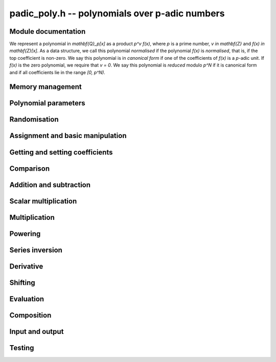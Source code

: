 .. _padic-poly:

**padic_poly.h** -- polynomials over p-adic numbers
===============================================================================

Module documentation
--------------------------------------------------------------------------------

We represent a polynomial in `\mathbf{Q}_p[x]` as a 
product `p^v f(x)`, where `p` is a prime number, 
`v \in \mathbf{Z}` and `f(x) \in \mathbf{Z}[x]`.
As a data structure, we call this polynomial *normalised* 
if the polynomial `f(x)` is *normalised*, that is, if the top 
coefficient is non-zero.
We say this polynomial is in *canonical form* if one of the 
coefficients of `f(x)` is a `p`-adic unit.  If `f(x)` is the zero 
polynomial, we require that `v = 0`.
We say this polynomial is *reduced* modulo `p^N` if it is 
canonical form and if all coefficients lie in the range `[0, p^N)`.


Memory management
--------------------------------------------------------------------------------


.. function:: void padic_poly_init(padic_poly_t poly)

    Initialises ``poly`` for use, setting its length to zero.  
    The precision of the polynomial is set to ``PADIC_DEFAULT_PREC``. 
    A corresponding call to :func:`padic_poly_clear` must be made 
    after finishing with the :type:`padic_poly_t` to free the memory 
    used by the polynomial.

.. function:: void padic_poly_init2(padic_poly_t poly, slong alloc, slong prec)

    Initialises ``poly`` with space for at least ``alloc`` coefficients 
    and sets the length to zero.  The allocated coefficients are all set to 
    zero.  The precision is set to ``prec``.

.. function:: void padic_poly_realloc(padic_poly_t poly, slong alloc, const fmpz_t p)

    Reallocates the given polynomial to have space for ``alloc`` 
    coefficients.  If ``alloc`` is zero the polynomial is cleared 
    and then reinitialised.  If the current length is greater than 
    ``alloc`` the polynomial is first truncated to length ``alloc``.

.. function:: void padic_poly_fit_length(padic_poly_t poly, slong len)

    If ``len`` is greater than the number of coefficients currently 
    allocated, then the polynomial is reallocated to have space for at 
    least ``len`` coefficients.  No data is lost when calling this 
    function.

    The function efficiently deals with the case where ``fit_length`` is 
    called many times in small increments by at least doubling the number 
    of allocated coefficients when length is larger than the number of 
    coefficients currently allocated.

.. function:: void _padic_poly_set_length(padic_poly_t poly, slong len)

    Demotes the coefficients of ``poly`` beyond ``len`` and sets 
    the length of ``poly`` to ``len``.

    Note that if the current length is greater than ``len`` the 
    polynomial may no slonger be in canonical form.

.. function:: void padic_poly_clear(padic_poly_t poly)

    Clears the given polynomial, releasing any memory used.  It must 
    be reinitialised in order to be used again.

.. function:: void _padic_poly_normalise(padic_poly_t poly)

    Sets the length of ``poly`` so that the top coefficient is non-zero. 
    If all coefficients are zero, the length is set to zero.  This function 
    is mainly used internally, as all functions guarantee normalisation.

.. function:: void _padic_poly_canonicalise(fmpz * poly, slong * v, slong len, const fmpz_t p)
              void padic_poly_canonicalise(padic_poly_t poly, const fmpz_t p)

    Brings the polynomial ``poly`` into canonical form, 
    assuming that it is normalised already.  Does *not* 
    carry out any reduction.

.. function:: void padic_poly_reduce(padic_poly_t poly, const padic_ctx_t ctx)

    Reduces the polynomial ``poly`` modulo `p^N`, assuming 
    that it is in canonical form already.

.. function:: void padic_poly_truncate(padic_poly_t poly, slong n, const fmpz_t p)

    Truncates the polynomial to length at most~`n`.


Polynomial parameters
--------------------------------------------------------------------------------


.. function:: slong padic_poly_degree(const padic_poly_t poly)

    Returns the degree of the polynomial ``poly``.

.. function:: slong padic_poly_length(const padic_poly_t poly)

    Returns the length of the polynomial ``poly``.

.. function:: slong padic_poly_val(const padic_poly_t poly)

    Returns the valuation of the polynomial ``poly``, 
    which is defined to be the minimum valuation of all 
    its coefficients.

    The valuation of the zero polynomial is~`0`.

    Note that this is implemented as a macro and can be 
    used as either a ``lvalue`` or a ``rvalue``.

.. function:: slong padic_poly_prec(padic_poly_t poly)

    Returns the precision of the polynomial ``poly``. 

    Note that this is implemented as a macro and can be 
    used as either a ``lvalue`` or a ``rvalue``.

    Note that increasing the precision might require 
    a call to :func:`padic_poly_reduce`.


Randomisation
--------------------------------------------------------------------------------


.. function:: void padic_poly_randtest(padic_poly_t f, flint_rand_t state, slong len, const padic_ctx_t ctx)

    Sets `f` to a random polynomial of length at most ``len`` 
    with entries reduced modulo `p^N`.

.. function:: void padic_poly_randtest_not_zero(padic_poly_t f, flint_rand_t state, slong len, const padic_ctx_t ctx)

    Sets `f` to a non-zero random polynomial of length at most ``len`` 
    with entries reduced modulo `p^N`.

.. function:: void padic_poly_randtest_val(padic_poly_t f, flint_rand_t state, slong val, slong len, const padic_ctx_t ctx)

    Sets `f` to a random polynomial of length at most ``len`` 
    with at most the prescribed valuation ``val`` and entries 
    reduced modulo `p^N`.

    Specifically, we aim to set the valuation to be exactly equal 
    to ``val``, but do not check for additional cancellation 
    when creating the coefficients.


Assignment and basic manipulation
--------------------------------------------------------------------------------


.. function:: void padic_poly_set_padic(padic_poly_t poly, const padic_t x, const padic_ctx_t ctx)

    Sets the polynomial ``poly`` to the `p`-adic number `x`, 
    reduced to the precision of the polynomial.

.. function:: void padic_poly_set(padic_poly_t poly1, const padic_poly_t poly2, const padic_ctx_t ctx)

    Sets the polynomial ``poly1`` to the polynomial ``poly2``, 
    reduced to the precision of ``poly1``.

.. function:: void padic_poly_set_si(padic_poly_t poly, slong x, const padic_ctx_t ctx)

    Sets the polynomial ``poly`` to the ``signed slong`` 
    integer `x` reduced to the precision of the polynomial.

.. function:: void padic_poly_set_ui(padic_poly_t poly, ulong x, const padic_ctx_t ctx)

    Sets the polynomial ``poly`` to the ``unsigned slong`` 
    integer `x` reduced to the precision of the polynomial.

.. function:: void padic_poly_set_fmpz(padic_poly_t poly, const fmpz_t x, const padic_ctx_t ctx)

    Sets the polynomial ``poly`` to the integer `x` 
    reduced to the precision of the polynomial.

.. function:: void padic_poly_set_fmpq(padic_poly_t poly, const fmpq_t x, const padic_ctx_t ctx)

    Sets the polynomial ``poly`` to the value of the rational `x`, 
    reduced to the precision of the polynomial.

.. function:: void padic_poly_set_fmpz_poly(padic_poly_t rop, const fmpz_poly_t op, const padic_ctx_t ctx)

    Sets the polynomial ``rop`` to the integer polynomial ``op``
    reduced to the precision of the polynomial.

.. function:: void padic_poly_set_fmpq_poly(padic_poly_t rop, const fmpq_poly_t op, const padic_ctx_t ctx)

    Sets the polynomial ``rop`` to the value of the rational 
    polynomial ``op``, reduced to the precision of the polynomial.

.. function:: int padic_poly_get_fmpz_poly(fmpz_poly_t rop, const padic_poly_t op, const padic_ctx_t ctx)

    Sets the integer polynomial ``rop`` to the value of the `p`-adic 
    polynomial ``op`` and returns `1` if the polynomial is `p`-adically 
    integral.  Otherwise, returns `0`.

.. function:: void padic_poly_get_fmpq_poly(fmpq_poly_t rop, const padic_poly_t op, const padic_ctx_t ctx)

    Sets ``rop`` to the rational polynomial corresponding to 
    the `p`-adic polynomial ``op``.

.. function:: void padic_poly_zero(padic_poly_t poly)

    Sets ``poly`` to the zero polynomial.

.. function:: void padic_poly_one(padic_poly_t poly)

    Sets ``poly`` to the constant polynomial `1`, 
    reduced to the precision of the polynomial.

.. function:: void padic_poly_swap(padic_poly_t poly1, padic_poly_t poly2)

    Swaps the two polynomials ``poly1`` and ``poly2``, 
    including their precisions.

    This is done efficiently by swapping pointers.


Getting and setting coefficients
--------------------------------------------------------------------------------


.. function:: void padic_poly_get_coeff_padic(padic_t c, const padic_poly_t poly, slong n, const padic_ctx_t ctx)

    Sets `c` to the coefficient of `x^n` in the polynomial, 
    reduced modulo the precision of `c`.

.. function:: void padic_poly_set_coeff_padic(padic_poly_t f, slong n, const padic_t c, const padic_ctx_t ctx)

    Sets the coefficient of `x^n` in the polynomial `f` to `c`, 
    reduced to the precision of the polynomial `f`.

    Note that this operation can take linear time in the length 
    of the polynomial.


Comparison
--------------------------------------------------------------------------------


.. function:: int padic_poly_equal(const padic_poly_t poly1, const padic_poly_t poly2)

    Returns whether the two polynomials ``poly1`` and ``poly2`` 
    are equal.

.. function:: int padic_poly_is_zero(const padic_poly_t poly)

    Returns whether the polynomial ``poly`` is the zero polynomial.

.. function:: int padic_poly_is_one(const padic_poly_t poly)

    Returns whether the polynomial ``poly`` is equal 
    to the constant polynomial~`1`, taking the precision 
    of the polynomial into account.


Addition and subtraction
--------------------------------------------------------------------------------


.. function:: void _padic_poly_add(fmpz * rop, slong * rval, slong N, const fmpz * op1, slong val1, slong len1, slong N1, const fmpz * op2, slong val2, slong len2, slong N2, const padic_ctx_t ctx)

    Sets ``(rop, *val, FLINT_MAX(len1, len2)`` to the sum of 
    ``(op1, val1, len1)`` and ``(op2, val2, len2)``.

    Assumes that the input is reduced and guarantees that this is 
    also the case for the output.

    Assumes that `\min\{v_1, v_2\} < N`.

    Supports aliasing between the output and input arguments.

.. function:: void padic_poly_add(padic_poly_t f, const padic_poly_t g, const padic_poly_t h, const padic_ctx_t ctx)

    Sets `f` to the sum `g + h`.

.. function:: void _padic_poly_sub(fmpz * rop, slong * rval, slong N, const fmpz * op1, slong val1, slong len1, slong N1, const fmpz * op2, slong val2, slong len2, slong N2, const padic_ctx_t ctx)

    Sets ``(rop, *val, FLINT_MAX(len1, len2)`` to the difference of 
    ``(op1, val1, len1)`` and ``(op2, val2, len2)``.

    Assumes that the input is reduced and guarantees that this is 
    also the case for the output.

    Assumes that `\min\{v_1, v_2\} < N`.

    Support aliasing between the output and input arguments.

.. function:: void padic_poly_sub(padic_poly_t f, const padic_poly_t g, const padic_poly_t h, const padic_ctx_t ctx)

    Sets `f` to the difference `g - h`.

.. function:: void padic_poly_neg(padic_poly_t f, const padic_poly_t g, const padic_ctx_t ctx)

    Sets `f` to `-g`.


Scalar multiplication
--------------------------------------------------------------------------------


.. function:: void _padic_poly_scalar_mul_padic(fmpz * rop, slong * rval, slong N, const fmpz * op, slong val, slong len, const padic_t c, const padic_ctx_t ctx)

    Sets ``(rop, *rval, len)`` to ``(op, val, len)`` multiplied 
    by the scalar `c`.

    The result will only be correctly reduced if the polynomial 
    is non-zero.  Otherwise, the array ``(rop, len)`` will be 
    set to zero but the valuation ``*rval`` might be wrong.

.. function:: void padic_poly_scalar_mul_padic(padic_poly_t rop, const padic_poly_t op, const padic_t c, const padic_ctx_t ctx)

    Sets the polynomial ``rop`` to the product of the 
    polynomial ``op`` and the `p`-adic number `c`, 
    reducing the result modulo `p^N`.


Multiplication
--------------------------------------------------------------------------------


.. function:: void _padic_poly_mul(fmpz * rop, slong * rval, slong N, const fmpz * op1, slong val1, slong len1, const fmpz * op2, slong val2, slong len2, const padic_ctx_t ctx)

    Sets ``(rop, *rval, len1 + len2 - 1)`` to the product of 
    ``(op1, val1, len1)`` and ``(op2, val2, len2)``.

    Assumes that the resulting valuation ``*rval``, which is 
    the sum of the valuations ``val1`` and ``val2``, is less 
    than the precision~`N` of the context.

    Assumes that ``len1 >= len2 > 0``.

.. function:: void padic_poly_mul(padic_poly_t res, const padic_poly_t poly1, const padic_poly_t poly2, const padic_ctx_t ctx)

    Sets the polynomial ``res`` to the product of the two polynomials 
    ``poly1`` and ``poly2``, reduced modulo `p^N`.


Powering
--------------------------------------------------------------------------------


.. function:: void _padic_poly_pow(fmpz * rop, slong * rval, slong N, const fmpz * op, slong val, slong len, ulong e, const padic_ctx_t ctx)

    Sets the polynomial ``(rop, *rval, e (len - 1) + 1)`` to the 
    polynomial ``(op, val, len)`` raised to the power~`e`.

    Assumes that `e > 1` and ``len > 0``.

    Does not support aliasing between the input and output arguments.

.. function:: void padic_poly_pow(padic_poly_t rop, const padic_poly_t op, ulong e, const padic_ctx_t ctx)

    Sets the polynomial ``rop`` to the polynomial ``op`` raised 
    to the power~`e`, reduced to the precision in ``rop``.

    In the special case `e = 0`, sets ``rop`` to the constant 
    polynomial one reduced to the precision of ``rop``.  
    Also note that when `e = 1`, this operation sets ``rop`` to 
    ``op`` and then reduces ``rop``.

    When the valuation of the input polynomial is negative, 
    this results in a loss of `p`-adic precision.  Suppose 
    that the input polynomial is given to precision~`N` and 
    has valuation~`v < 0`.  The result then has valuation 
    `e v < 0` but is only correct to precision `N + (e - 1) v`.


Series inversion
--------------------------------------------------------------------------------


.. function:: void padic_poly_inv_series(padic_poly_t g, const padic_poly_t f, slong n, const padic_ctx_t ctx)

    Computes the power series inverse `g` of `f` modulo `X^n`, 
    where `n \geq 1`.

    Given the polynomial `f \in \mathbf{Q}[X] \subset \mathbf{Q}_p[X]`, 
    there exists a unique polynomial `f^{-1} \in \mathbf{Q}[X]` such that 
    `f f^{-1} = 1` modulo `X^n`.  This function sets `g` to `f^{-1}` 
    reduced modulo `p^N`.

    Assumes that the constant coefficient of `f` is non-zero.

    Moreover, assumes that the valuation of the constant coefficient 
    of `f` is minimal among the coefficients of `f`.

    Note that the result `g` is zero if and only if  `- \operatorname{ord}_p(f) \geq N`.


Derivative
--------------------------------------------------------------------------------


.. function:: void _padic_poly_derivative(fmpz * rop, slong * rval, slong N, const fmpz * op, slong val, slong len, const padic_ctx_t ctx)

    Sets ``(rop, rval)`` to the derivative of ``(op, val)`` reduced 
    modulo `p^N`.

    Supports aliasing of the input and the output parameters.

.. function:: void padic_poly_derivative(padic_poly_t rop, const padic_poly_t op, const padic_ctx_t ctx)

    Sets ``rop`` to the derivative of ``op``, reducing the 
    result modulo the precision of ``rop``.


Shifting
--------------------------------------------------------------------------------


.. function:: void padic_poly_shift_left(padic_poly_t rop, const padic_poly_t op, slong n, const padic_ctx_t ctx)

    Notationally, sets the polynomial ``rop`` to the polynomial ``op`` 
    multiplied by `x^n`, where `n \geq 0`, and reduces the result.

.. function:: void padic_poly_shift_right(padic_poly_t rop, const padic_poly_t op, slong n, const padic_ctx_t ctx)

    Notationally, sets the polynomial ``rop`` to the polynomial 
    ``op`` after floor division by `x^n`, where `n \geq 0`, ensuring 
    the result is reduced.


Evaluation
--------------------------------------------------------------------------------


.. function:: void _padic_poly_evaluate_padic(fmpz_t u, slong * v, slong N, const fmpz * poly, slong val, slong len, const fmpz_t a, slong b, const padic_ctx_t ctx)
              void padic_poly_evaluate_padic(padic_t y, const padic_poly_t poly, const padic_t a, const padic_ctx_t ctx)

    Sets the `p`-adic number ``y`` to ``poly`` evaluated at `a`, 
    reduced in the given context.

    Suppose that the polynomial can be written as `F(X) = p^w f(X)` 
    with `\operatorname{ord}_p(f) = 1`, that `\operatorname{ord}_p(a) = b` and that both are 
    defined to precision~`N`.  Then `f` is defined to precision 
    `N-w` and so `f(a)` is defined to precision `N-w` when `a` is 
    integral and `N-w+(n-1)b` when `b < 0`, where `n = \deg(f)`.  Thus, 
    `y = F(a)` is defined to precision `N` when `a` is integral and 
    `N+(n-1)b` when `b < 0`.


Composition
--------------------------------------------------------------------------------


.. function:: void _padic_poly_compose(fmpz * rop, slong * rval, slong N, const fmpz * op1, slong val1, slong len1, const fmpz * op2, slong val2, slong len2, const padic_ctx_t ctx)

    Sets ``(rop, *rval, (len1-1)*(len2-1)+1)`` to the composition 
    of the two input polynomials, reducing the result modulo `p^N`.

    Assumes that ``len1`` is non-zero.

    Does not support aliasing.

.. function:: void padic_poly_compose(padic_poly_t rop, const padic_poly_t op1, const padic_poly_t op2, const padic_ctx_t ctx)

    Sets ``rop`` to the composition of ``op1`` and ``op2``, 
    reducing the result in the given context.

    To be clear about the order of composition, let `f(X)` and `g(X)` 
    denote the polynomials ``op1`` and ``op2``, respectively. 
    Then ``rop`` is set to `f(g(X))`.

.. function:: void _padic_poly_compose_pow(fmpz * rop, slong * rval, slong N, const fmpz * op, slong val, slong len, slong k, const padic_ctx_t ctx)

    Sets ``(rop, *rval, (len - 1)*k + 1)`` to the composition of 
    ``(op, val, len)`` and the monomial `x^k`, where `k \geq 1`.

    Assumes that ``len`` is positive.

    Supports aliasing between the input and output polynomials.

.. function:: void padic_poly_compose_pow(padic_poly_t rop, const padic_poly_t op, slong k, const padic_ctx_t ctx)

    Sets ``rop`` to the composition of ``op`` and the monomial `x^k`, 
    where `k \geq 1`.

    Note that no reduction takes place.


Input and output
--------------------------------------------------------------------------------


.. function:: int padic_poly_debug(const padic_poly_t poly)

    Prints the data defining the `p`-adic polynomial ``poly`` 
    in a simple format useful for debugging purposes.

    In the current implementation, always returns `1`.

.. function:: int _padic_poly_fprint(FILE * file, const fmpz * poly, slong val, slong len, const padic_ctx_t ctx)
              int padic_poly_fprint(FILE * file, const padic_poly_t poly, const padic_ctx_t ctx)

    Prints a simple representation of the polynomial ``poly`` 
    to the stream ``file``.

    A non-zero polynomial is represented by the number of coefficients, 
    two spaces, followed by a list of the coefficients, which are printed 
    in a way depending on the print mode,

    In the ``PADIC_TERSE`` mode, the coefficients are printed as 
    rational numbers.

    The ``PADIC_SERIES`` mode is currently not supported and will 
    raise an abort signal.

    In the ``PADIC_VAL_UNIT`` mode, the coefficients are printed 
    in the form `p^v u`.

    The zero polynomial is represented by ``"0"``.

    In the current implementation, always returns `1`.

.. function:: int _padic_poly_print(const fmpz * poly, slong val, slong len, const padic_ctx_t ctx)
              int padic_poly_print(const padic_poly_t poly, const padic_ctx_t ctx)

    Prints a simple representation of the polynomial ``poly`` 
    to ``stdout``.

    In the current implementation, always returns `1`.

.. function:: int _padic_poly_fprint_pretty(FILE * file, const fmpz * poly, slong val, slong len, const char * var, const padic_ctx_t ctx)
              int padic_poly_fprint_pretty(FILE * file, const padic_poly_t poly, const char * var, const padic_ctx_t ctx)
              int _padic_poly_print_pretty(const fmpz * poly, slong val, slong len, const char * var, const padic_ctx_t ctx)
              int padic_poly_print_pretty(const padic_poly_t poly, const char * var, const padic_ctx_t ctx)


Testing
--------------------------------------------------------------------------------


.. function:: int _padic_poly_is_canonical(const fmpz * op, slong val, slong len, const padic_ctx_t ctx)
              int padic_poly_is_canonical(const padic_poly_t op, const padic_ctx_t ctx)
              int _padic_poly_is_reduced(const fmpz * op, slong val, slong len, slong N, const padic_ctx_t ctx)
              int padic_poly_is_reduced(const padic_poly_t op, const padic_ctx_t ctx)

